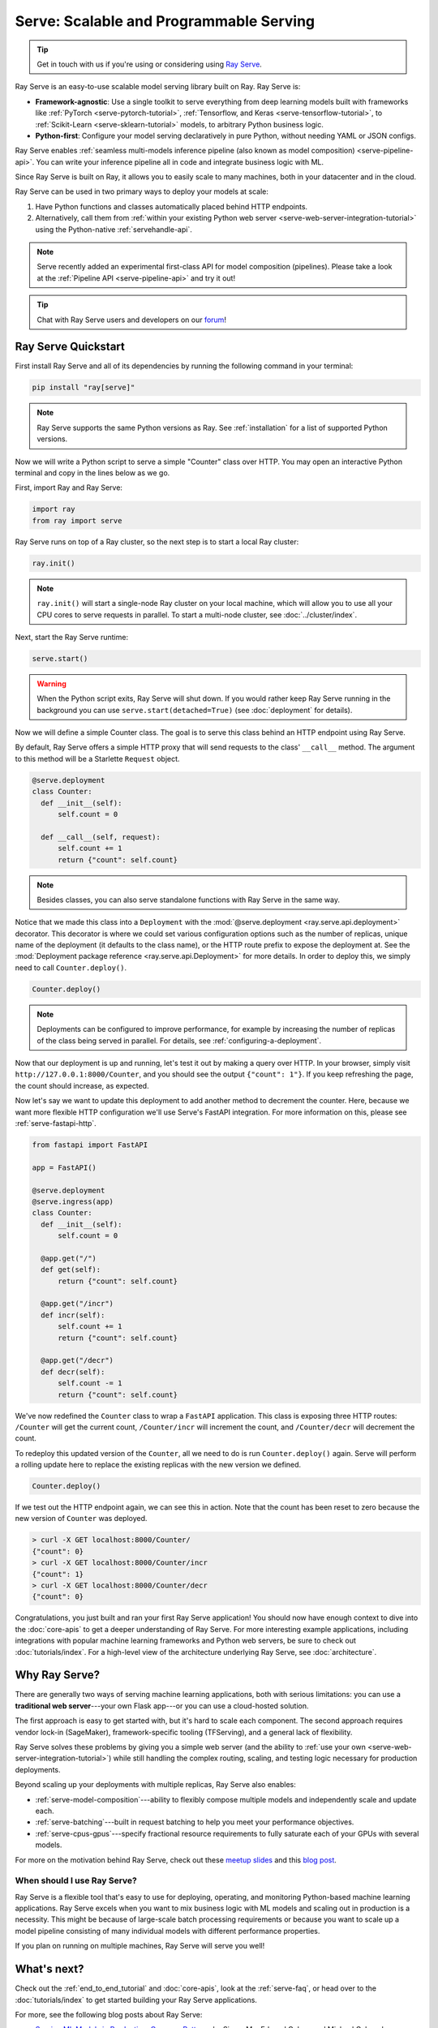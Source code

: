 .. _rayserve:

========================================
Serve: Scalable and Programmable Serving
========================================

.. tip::
   Get in touch with us if you're using or considering using `Ray Serve <https://docs.google.com/forms/d/1l8HT35jXMPtxVUtQPeGoe09VGp5jcvSv0TqPgyz6lGU>`_.



.. image:: logo.svg
    :align: center
    :height: 250px
    :width: 400px

.. _rayserve-overview:

Ray Serve is an easy-to-use scalable model serving library built on Ray.  Ray Serve is:

- **Framework-agnostic**: Use a single toolkit to serve everything from deep learning models
  built with frameworks like :ref:`PyTorch <serve-pytorch-tutorial>`,
  :ref:`Tensorflow, and Keras <serve-tensorflow-tutorial>`, to :ref:`Scikit-Learn <serve-sklearn-tutorial>` models, to arbitrary Python business logic.
- **Python-first**: Configure your model serving declaratively in pure Python, without needing YAML or JSON configs.

Ray Serve enables :ref:`seamless multi-models inference pipeline (also known as model composition) <serve-pipeline-api>`. You can
write your inference pipeline all in code and integrate business logic with ML.

Since Ray Serve is built on Ray, it allows you to easily scale to many machines, both in your datacenter and in the cloud.

Ray Serve can be used in two primary ways to deploy your models at scale:

1. Have Python functions and classes automatically placed behind HTTP endpoints.

2. Alternatively, call them from :ref:`within your existing Python web server <serve-web-server-integration-tutorial>` using the Python-native :ref:`servehandle-api`.

.. note::
  Serve recently added an experimental first-class API for model composition (pipelines).
  Please take a look at the :ref:`Pipeline API <serve-pipeline-api>` and try it out!

.. tip::
  Chat with Ray Serve users and developers on our `forum <https://discuss.ray.io/>`_!
 
.. _serve_quickstart:

Ray Serve Quickstart
====================

First install Ray Serve and all of its dependencies by running the following
command in your terminal:

.. code-block:: bash

  pip install "ray[serve]"

.. note::
  Ray Serve supports the same Python versions as Ray. See :ref:`installation`
  for a list of supported Python versions.

Now we will write a Python script to serve a simple "Counter" class over HTTP.  You may open an interactive Python terminal and copy in the lines below as we go.

First, import Ray and Ray Serve:

.. code-block:: python

  import ray
  from ray import serve

Ray Serve runs on top of a Ray cluster, so the next step is to start a local Ray cluster:

.. code-block:: python

  ray.init()

.. note::

  ``ray.init()`` will start a single-node Ray cluster on your local machine, which will allow you to use all your CPU cores to serve requests in parallel.  To start a multi-node cluster, see :doc:`../cluster/index`.

Next, start the Ray Serve runtime:

.. code-block:: python

  serve.start()

.. warning::

  When the Python script exits, Ray Serve will shut down.  
  If you would rather keep Ray Serve running in the background you can use ``serve.start(detached=True)`` (see :doc:`deployment` for details).

Now we will define a simple Counter class. The goal is to serve this class behind an HTTP endpoint using Ray Serve.  

By default, Ray Serve offers a simple HTTP proxy that will send requests to the class' ``__call__`` method. The argument to this method will be a Starlette ``Request`` object.

.. code-block:: python

  @serve.deployment
  class Counter:
    def __init__(self):
        self.count = 0

    def __call__(self, request):
        self.count += 1
        return {"count": self.count}

.. note::

  Besides classes, you can also serve standalone functions with Ray Serve in the same way.

Notice that we made this class into a ``Deployment`` with the :mod:`@serve.deployment <ray.serve.api.deployment>` decorator.
This decorator is where we could set various configuration options such as the number of replicas, unique name of the deployment (it defaults to the class name), or the HTTP route prefix to expose the deployment at.
See the :mod:`Deployment package reference <ray.serve.api.Deployment>` for more details.
In order to deploy this, we simply need to call ``Counter.deploy()``.

.. code-block:: python

  Counter.deploy()

.. note::

  Deployments can be configured to improve performance, for example by increasing the number of replicas of the class being served in parallel.  For details, see :ref:`configuring-a-deployment`.

Now that our deployment is up and running, let's test it out by making a query over HTTP.  
In your browser, simply visit ``http://127.0.0.1:8000/Counter``, and you should see the output ``{"count": 1"}``.
If you keep refreshing the page, the count should increase, as expected.

Now let's say we want to update this deployment to add another method to decrement the counter.
Here, because we want more flexible HTTP configuration we'll use Serve's FastAPI integration.
For more information on this, please see :ref:`serve-fastapi-http`.

.. code-block:: python

  from fastapi import FastAPI

  app = FastAPI()

  @serve.deployment
  @serve.ingress(app)
  class Counter:
    def __init__(self):
        self.count = 0

    @app.get("/")
    def get(self):
        return {"count": self.count}

    @app.get("/incr")
    def incr(self):
        self.count += 1
        return {"count": self.count}

    @app.get("/decr")
    def decr(self):
        self.count -= 1
        return {"count": self.count}

We've now redefined the ``Counter`` class to wrap a ``FastAPI`` application.
This class is exposing three HTTP routes: ``/Counter`` will get the current count, ``/Counter/incr`` will increment the count, and ``/Counter/decr`` will decrement the count.

To redeploy this updated version of the ``Counter``, all we need to do is run ``Counter.deploy()`` again.
Serve will perform a rolling update here to replace the existing replicas with the new version we defined.

.. code-block:: python

  Counter.deploy()

If we test out the HTTP endpoint again, we can see this in action.
Note that the count has been reset to zero because the new version of ``Counter`` was deployed.

.. code-block:: bash

  > curl -X GET localhost:8000/Counter/
  {"count": 0}
  > curl -X GET localhost:8000/Counter/incr
  {"count": 1}
  > curl -X GET localhost:8000/Counter/decr
  {"count": 0}

Congratulations, you just built and ran your first Ray Serve application! You should now have enough context to dive into the :doc:`core-apis` to get a deeper understanding of Ray Serve.
For more interesting example applications, including integrations with popular machine learning frameworks and Python web servers, be sure to check out :doc:`tutorials/index`. 
For a high-level view of the architecture underlying Ray Serve, see :doc:`architecture`.

Why Ray Serve?
==============

There are generally two ways of serving machine learning applications, both with serious limitations:
you can use a **traditional web server**---your own Flask app---or you can use a cloud-hosted solution.

The first approach is easy to get started with, but it's hard to scale each component. The second approach
requires vendor lock-in (SageMaker), framework-specific tooling (TFServing), and a general
lack of flexibility.

Ray Serve solves these problems by giving you a simple web server (and the ability to :ref:`use your own <serve-web-server-integration-tutorial>`) while still handling the complex routing, scaling, and testing logic
necessary for production deployments.

Beyond scaling up your deployments with multiple replicas, Ray Serve also enables:

- :ref:`serve-model-composition`---ability to flexibly compose multiple models and independently scale and update each.
- :ref:`serve-batching`---built in request batching to help you meet your performance objectives.
- :ref:`serve-cpus-gpus`---specify fractional resource requirements to fully saturate each of your GPUs with several models.

For more on the motivation behind Ray Serve, check out these `meetup slides <https://tinyurl.com/serve-meetup>`_ and this `blog post <https://medium.com/distributed-computing-with-ray/machine-learning-serving-is-broken-f59aff2d607f>`_.

When should I use Ray Serve?
----------------------------

Ray Serve is a flexible tool that's easy to use for deploying, operating, and monitoring Python-based machine learning applications.
Ray Serve excels when you want to mix business logic with ML models and scaling out in production is a necessity. This might be because of large-scale batch processing
requirements or because you want to scale up a model pipeline consisting of many individual models with different performance properties.

If you plan on running on multiple machines, Ray Serve will serve you well!

What's next?
============

Check out the :ref:`end_to_end_tutorial` and :doc:`core-apis`, look at the :ref:`serve-faq`,
or head over to the :doc:`tutorials/index` to get started building your Ray Serve applications.

For more, see the following blog posts about Ray Serve:

- `Serving ML Models in Production: Common Patterns <https://www.anyscale.com/blog/serving-ml-models-in-production-common-patterns>`_ by Simon Mo, Edward Oakes, and Michael Galarnyk
- `How to Scale Up Your FastAPI Application Using Ray Serve <https://medium.com/distributed-computing-with-ray/how-to-scale-up-your-fastapi-application-using-ray-serve-c9a7b69e786>`_ by Archit Kulkarni
- `Machine Learning is Broken <https://medium.com/distributed-computing-with-ray/machine-learning-serving-is-broken-f59aff2d607f>`_ by Simon Mo
- `The Simplest Way to Serve your NLP Model in Production with Pure Python <https://medium.com/distributed-computing-with-ray/the-simplest-way-to-serve-your-nlp-model-in-production-with-pure-python-d42b6a97ad55>`_ by Edward Oakes and Bill Chambers
